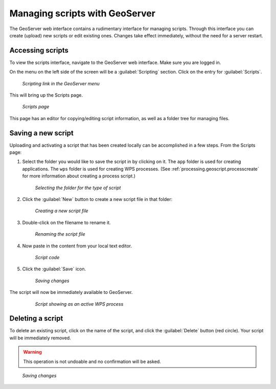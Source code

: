 .. _processing.geoscript.gsui:

Managing scripts with GeoServer
===============================

The GeoServer web interface contains a rudimentary interface for managing scripts.  Through this interface you can create (upload) new scripts or edit existing ones.  Changes take effect immediately, without the need for a server restart.

Accessing scripts
-----------------

To view the scripts interface, navigate to the GeoServer web interface.  Make sure you are logged in.

On the menu on the left side of the screen will be a :guilabel:`Scripting` section.  Click on the entry for :guilabel:`Scripts`.

.. figure:: img/gsui_scriptslink.png

   *Scripting link in the GeoServer menu*

This will bring up the Scripts page.

.. figure:: img/gsui_scriptspage.png

   *Scripts page*

This page has an editor for copying/editing script information, as well as a folder tree for managing files.

Saving a new script
-------------------

Uploading and activating a script that has been created locally can be accomplished in a few steps.  From the Scripts page:

#. Select the folder you would like to save the script in by clicking on it.  The ``app`` folder is used for creating applications.  The ``wps`` folder is used for creating WPS processes. (See :ref:`processing.geoscript.processcreate` for more information about creating a process script.)

   .. todo:: Is the ``app`` description correct?

   .. figure:: img/gsui_newscriptfolder.png

      *Selecting the folder for the type of script*

#. Click the :guilabel:`New` button to create a new script file in that folder:

   .. figure:: img/gsui_newscript.png

      *Creating a new script file*

#. Double-click on the filename to rename it.

   .. figure:: img/gsui_rename.png

      *Renaming the script file*

#. Now paste in the content from your local text editor.

   .. figure:: img/gsui_code.png

      *Script code*

#. Click the :guilabel:`Save` icon.

   .. todo:: Which one is Save?

   .. figure:: img/gsui_save.png

      *Saving changes*

The script will now be immediately available to GeoServer.

   .. figure:: img/gsui_activescript.png

      *Script showing as an active WPS process*


Deleting a script
-----------------

To delete an existing script, click on the name of the script, and click the :guilabel:`Delete` button (red circle).  Your script will be immediately removed.

.. warning:: This operation is not undoable and no confirmation will be asked. 

.. figure:: img/gsui_delete.png

   *Saving changes*
